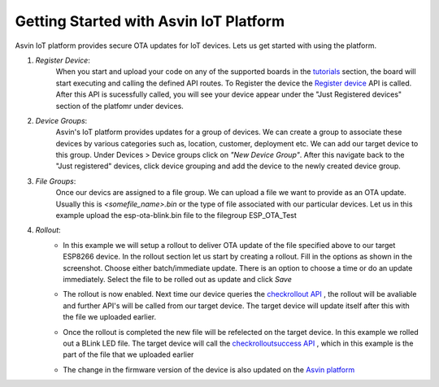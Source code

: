 Getting Started with Asvin IoT Platform
=======================================

Asvin IoT platform provides secure OTA updates for IoT devices. Lets us get started with using the platform.

1.  *Register Device*:
        When you start and upload your code on any of the supported boards in the 
        `tutorials <https://asvin.readthedocs.io/en/latest/tutorials/tutorials.html>`_ section, the board will start executing 
        and calling the defined API routes. To Register the device the 
        `Register device <https://asvin.readthedocs.io/en/latest/version-controller/version-controller-api.html#register-device>`_ API is called.
        After this API is sucessfully called, you will see your device appear
        under the "Just Registered devices" section of the platfomr under devices. 

        .. image:: ../images/register_edited.jpg
            :width: 400pt
            :align: center


2.  *Device Groups*:
        Asvin's IoT platform provides updates for a group of devices. We can create a group to associate these devices by various categories
        such as, location, customer, deployment etc. We can add our target device to this group. Under Devices > Device groups click on 
        *"New Device Group"*. After this navigate back to the "Just registered" devices, click device 
        grouping and add the device to the newly created device group.         

3.  *File Groups*:
        Once our devics are assigned to a file group. We can upload a file we want to provide as an OTA 
        update. Usually this is *<somefile_name>.bin* or the type of file associated with our particular devices. 
        Let us in this example upload the esp-ota-blink.bin file to the filegroup ESP_OTA_Test
    
        .. image:: ../images/upload_file.png
            :width: 400pt
            :align: center

4.  *Rollout*:
        -   In this example we will setup a rollout to deliver OTA update of the file specified above to our target ESP8266 device.
            In the rollout section let us start by creating a rollout.
            Fill in the options as shown in the screenshot.
            Choose either batch/immediate update. 
            There is an option to choose a time or do an update immediately.
            Select the file to be rolled out as update and click *Save* 

            .. image:: ../images/rollout_edited.jpg
                :width: 400pt
                :align: center

        -   The rollout is now enabled. Next time our device queries the  
            `checkrollout API <https://asvin.readthedocs.io/en/latest/version-controller/version-controller-api.html#next-rollout>`_ , 
            the rollout will be avaliable and further API's will be called from our target device.
            The target device will update itself after this with the file we uploaded earlier. 

        -   Once the rollout is completed the new file will be refelected on the target device. In this example we rolled out a BLink LED file. 
            The target device will call the  `checkrolloutsuccess API <https://asvin.readthedocs.io/en/latest/version-controller/version-controller-api.html#rollout-success>`_ ,
            which in this example is the part of the file that we uploaded earlier    

        -   The change in the firmware version of the device is also updated on the 
            `Asvin platform <https://app.asvin.io/>`_  
    